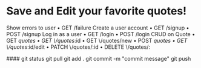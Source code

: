 * Save and Edit your favorite quotes!
    Show errors to user
    • GET /failure
    Create a user account
    • GET /signup
    • POST /signup
    Log in as a user
    • GET /login
    • POST /login
    CRUD on Quote
    • GET /quotes
    • GET \/quotes/:id
    • GET \/quotes/new
    • POST /quotes
    • GET \/quotes/:id/edit
    • PATCH \/quotes/:id
    • DELETE \/quotes/:
    


    ####
    git status
    git pull
    git add .
    git commit -m "commit message"
    git push